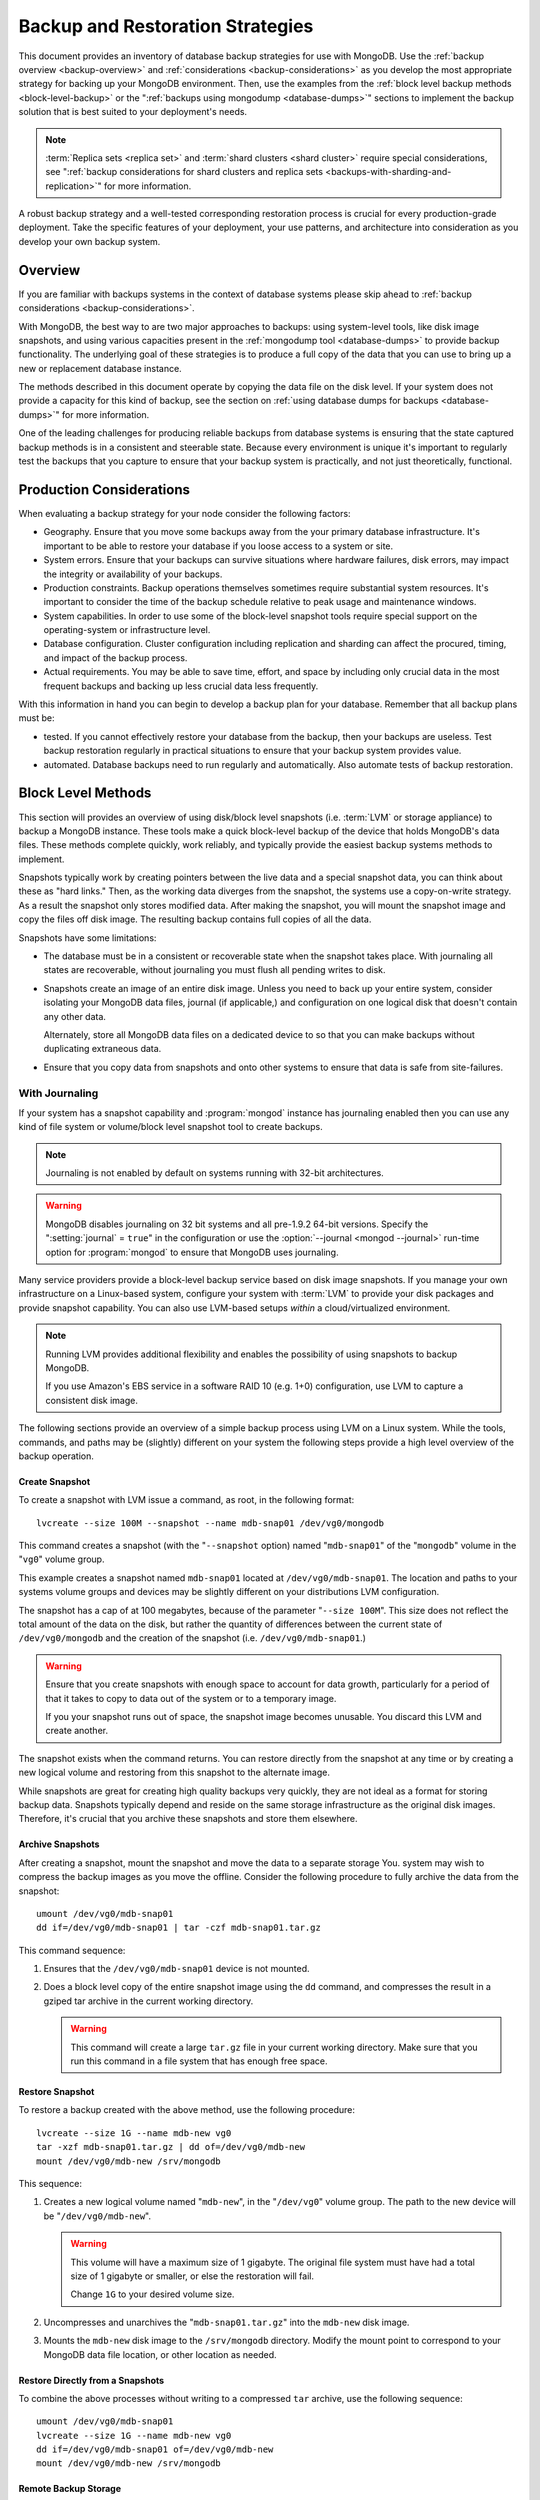 =================================
Backup and Restoration Strategies
=================================

.. default-domain:: mongodb

This document provides an inventory of database backup strategies for
use with MongoDB. Use the :ref:`backup overview <backup-overview>` and
:ref:`considerations <backup-considerations>` as you develop the most
appropriate strategy for backing up your MongoDB environment. Then,
use the examples from the :ref:`block level backup methods
<block-level-backup>` or the ":ref:`backups using
mongodump <database-dumps>`" sections to implement the backup
solution that is best suited to your deployment's needs.

.. note::

   :term:`Replica sets <replica set>` and :term:`shard clusters <shard
   cluster>` require special considerations, see ":ref:`backup
   considerations for shard clusters and replica sets
   <backups-with-sharding-and-replication>`" for more information.

A robust backup strategy and a well-tested corresponding restoration
process is crucial for every production-grade deployment. Take the
specific features of your deployment, your use patterns, and
architecture into consideration as you develop your own backup system.

.. _backup-overview:

Overview
--------

If you are familiar with backups systems in the context of database
systems please skip ahead to :ref:`backup considerations <backup-considerations>`.

With MongoDB, the best way to are two major approaches to backups:
using system-level tools, like disk image snapshots, and using various
capacities present in the :ref:`mongodump tool <database-dumps>`
to provide backup functionality. The underlying goal of these
strategies is to produce a full copy of the data that you can use to
bring up a new or replacement database instance.

The methods described in this document operate by copying the data
file on the disk level. If your system does not provide a capacity for
this kind of backup, see the section on :ref:`using database dumps for
backups <database-dumps>`" for more information.

One of the leading challenges for producing reliable backups from
database systems is ensuring that the state captured backup methods is
in a consistent and steerable state. Because every environment is
unique it's important to regularly test the backups that you capture
to ensure that your backup system is practically, and not just
theoretically, functional.

.. _backup-considerations:

Production Considerations
-------------------------

When evaluating a backup strategy for your node consider the following
factors:

- Geography. Ensure that you move some backups away from the your
  primary database infrastructure. It's important to be able to
  restore your database if you loose access to a system or site.

- System errors. Ensure that your backups can survive situations where
  hardware failures, disk errors, may impact the integrity or
  availability of your backups.

- Production constraints. Backup operations themselves sometimes
  require substantial system resources. It's important to consider the
  time of the backup schedule relative to peak usage and maintenance
  windows.

- System capabilities. In order to use some of the block-level
  snapshot tools require special support on the operating-system or
  infrastructure level.

- Database configuration. Cluster configuration including replication
  and sharding can affect the procured, timing, and impact of the
  backup process.

- Actual requirements. You may be able to save time, effort, and space
  by including only crucial data in the most frequent backups and
  backing up less crucial data less frequently.

With this information in hand you can begin to develop a backup plan
for your database. Remember that all backup plans must be:

- tested. If you cannot effectively restore your database from the
  backup, then your backups are useless. Test backup restoration
  regularly in practical situations to ensure that your backup system
  provides value.

- automated. Database backups need to run regularly and
  automatically. Also automate tests of backup restoration.

.. _block-level-backup:

Block Level Methods
-------------------

This section will provides an overview of using disk/block level
snapshots (i.e. :term:`LVM` or storage appliance) to backup a MongoDB
instance. These tools make a quick block-level backup of the device
that holds MongoDB's data files. These methods complete quickly, work
reliably, and typically provide the easiest backup systems methods to
implement.

Snapshots typically work by creating pointers between the live data
and a special snapshot data, you can think about these as "hard
links." Then, as the working data diverges from the snapshot, the
systems use a copy-on-write strategy. As a result the snapshot only
stores modified data. After making the snapshot, you will mount the
snapshot image and copy the files off disk image. The resulting backup
contains full copies of all the data.

.. moreinfo: <http://www.waterlovinghead.com/StorageLVMSnap>

Snapshots have some limitations:

- The database must be in a consistent or recoverable state when the
  snapshot takes place. With journaling all states are recoverable,
  without journaling you must flush all pending writes to disk.

- Snapshots create an image of an entire disk image. Unless you need
  to back up your entire system, consider isolating your MongoDB data
  files, journal (if applicable,) and configuration on one logical
  disk that doesn't contain any other data.

  Alternately, store all MongoDB data files on a dedicated device to
  so that you can make backups without duplicating extraneous data.

- Ensure that you copy data from snapshots and onto other systems to
  ensure that data is safe from site-failures.

.. _backup-with-journaling:

With Journaling
~~~~~~~~~~~~~~~

If your system has a snapshot capability and :program:`mongod` instance
has journaling enabled then you can use any kind of file system or
volume/block level snapshot tool to create backups.

.. note::

   Journaling is not enabled by default on systems running with 32-bit
   architectures.

.. warning::

   MongoDB disables journaling on 32 bit systems and all pre-1.9.2
   64-bit versions. Specify the ":setting:`journal` = ``true``" in the
   configuration or use the :option:`--journal <mongod --journal>`
   run-time option for :program:`mongod` to ensure that MongoDB uses
   journaling.

Many service providers provide a block-level backup service based on
disk image snapshots. If you manage your own infrastructure on a
Linux-based system, configure your system with :term:`LVM` to provide
your disk packages and provide snapshot capability. You can also use
LVM-based setups *within* a cloud/virtualized environment.

.. note::

   Running LVM provides additional flexibility and enables the
   possibility of using snapshots to backup MongoDB.

   If you use Amazon's EBS service in a software RAID 10 (e.g. 1+0)
   configuration, use LVM to capture a consistent disk image.

The following sections provide an overview of a simple backup process
using LVM on a Linux system. While the tools, commands, and paths may
be (slightly) different on your system the following steps provide a
high level overview of the backup operation.

.. _lvm-backup-operation:

Create Snapshot
```````````````

To create a snapshot with LVM issue a command, as root, in the
following format: ::

         lvcreate --size 100M --snapshot --name mdb-snap01 /dev/vg0/mongodb

This command creates a snapshot (with the "``--snapshot`` option)
named "``mdb-snap01``" of the "``mongodb``" volume in the "``vg0``"
volume group.

This example creates a snapshot named ``mdb-snap01`` located at
``/dev/vg0/mdb-snap01``. The location and paths to your systems volume
groups and devices may be slightly different on your distributions LVM
configuration.

The snapshot has a cap of at 100 megabytes, because of the parameter
"``--size 100M``". This size does not reflect the total amount of the
data on the disk, but rather the quantity of differences between the
current state of ``/dev/vg0/mongodb`` and the creation of the snapshot
(i.e. ``/dev/vg0/mdb-snap01``.)

.. warning::

   Ensure that you create snapshots with enough space to account for
   data growth, particularly for a period of that it takes to copy to
   data out of the system or to a temporary image.

   If you your snapshot runs out of space, the snapshot image
   becomes unusable. You discard this LVM and create another.

The snapshot exists when the command returns. You can restore
directly from the snapshot at any time or by creating a new logical
volume and restoring from this snapshot to the alternate image.

While snapshots are great for creating high quality backups very
quickly, they are not ideal as a format for storing backup
data. Snapshots typically depend and reside on the same storage
infrastructure as the original disk images. Therefore, it's crucial
that you archive these snapshots and store them elsewhere.

Archive Snapshots
`````````````````

After creating a snapshot, mount the snapshot and move the data to a
separate storage You. system may wish to compress the backup images as
you move the offline. Consider the following procedure to fully
archive the data from the snapshot: ::

      umount /dev/vg0/mdb-snap01
      dd if=/dev/vg0/mdb-snap01 | tar -czf mdb-snap01.tar.gz

This command sequence:

1. Ensures that the ``/dev/vg0/mdb-snap01`` device is not mounted.

2. Does a block level copy of the entire snapshot image using the
   ``dd`` command, and compresses the result in a gziped tar archive
   in the current working directory.

   .. warning::

      This command will create a large ``tar.gz`` file in your current
      working directory. Make sure that you run this command in a
      file system that has enough free space.

Restore Snapshot
````````````````

To restore a backup created with the above method, use the following
procedure: ::

      lvcreate --size 1G --name mdb-new vg0
      tar -xzf mdb-snap01.tar.gz | dd of=/dev/vg0/mdb-new
      mount /dev/vg0/mdb-new /srv/mongodb

This sequence:

1. Creates a new logical volume named "``mdb-new``", in the
   "``/dev/vg0``" volume group. The path to the new device will be
   "``/dev/vg0/mdb-new``".

   .. warning::

      This volume will have a maximum size of 1 gigabyte. The original
      file system must have had a total size of 1 gigabyte or smaller,
      or else the restoration will fail.

      Change ``1G`` to your desired volume size.

2. Uncompresses and unarchives the "``mdb-snap01.tar.gz``" into the
   ``mdb-new`` disk image.

3. Mounts the ``mdb-new`` disk image to the ``/srv/mongodb``
   directory. Modify the mount point to correspond to your MongoDB
   data file location, or other location as needed.

.. _backup-restore-from-snapshot:

Restore Directly from a Snapshots
`````````````````````````````````

To combine the above processes without writing to a compressed ``tar``
archive, use the following sequence: ::

      umount /dev/vg0/mdb-snap01
      lvcreate --size 1G --name mdb-new vg0
      dd if=/dev/vg0/mdb-snap01 of=/dev/vg0/mdb-new
      mount /dev/vg0/mdb-new /srv/mongodb

Remote Backup Storage
`````````````````````

You can implement off-system backups using the :ref:`combined process
<backup-restore-from-snapshot>` and SSH. Consider the following
procedure: ::

     umount /dev/vg0/mdb-snap01
     dd if=/dev/vg0/mdb-snap01 | ssh username@example.com tar -czf /opt/backup/mdb-snap01.tar.gz
     lvcreate --size 1G --name mdb-new vg0
     ssh username@example.com tar -xzf /opt/backup/mdb-snap01.tar.gz | dd of=/dev/vg0/mdb-new
     mount /dev/vg0/mdb-new /srv/mongodb

This sequence is identical to procedures explained above except that
the output direct input (i.e. :term:`piped`) over SSH to the
remote system.

.. _backup-without-journaling:

Without Journaling
~~~~~~~~~~~~~~~~~~

If your :program:`mongod` instance does not running with journaling enabled,
obtaining a functional backup of a consistent state is more
complicated. Flush all writes to disk and
lock the database to prevent writes during the backup
process.

To flush writes and lock the database before performing the snapshot,
issue the following command: ::

      db.fsyncLock();

Perform the :ref:`backup operation described above <lvm-backup-operation>`
at this point. To unlock the database after the snapshot has
completed, issue the following command: ::

      db.fsyncUnlock();

.. note::

   Version 1.9.0 added :js:func:`db.fsyncLock()` and
   :js:func:`db.fsyncUnlock()` helpers to the :program:`mongo` shell.

   .. code-block:: javascript

      db.runCommand( { fsync: 1, lock: true } );
      db.runCommand( { fsync: 1, lock: false } );

Amazon EBS in Software RAID 10 Configuration
~~~~~~~~~~~~~~~~~~~~~~~~~~~~~~~~~~~~~~~~~~~~

If you're using Amazon's Elastic Block Storage (EBS) with RAID
configured *within* your instance, it is impossible to get a
consistent state across all disks using the platform's snapshot
tool. As a result you may:

- Flush all writes to disk and create a write lock to ensure
  consistent state during the backup process.

  If you choose this option see the section on ":ref:`Backup without
  Journaling <backup-without-journaling>`"

- Configure LVM to run and hold your MongoDB data files on top of the
  RAID within your system.

  If you choose this option see the section that outlines the
  ":ref:`LVM backup operation <lvm-backup-operation>`"

.. _database-dumps:

Binary Import/Export Formats
----------------------------

This section describes the process for exporting the entire contents
of your MongoDB instance, to a file in a binary format. This command
provides the best option for full system database backups if
disk-level snapshots are not available.

.. seealso::

   The :doc:`/reference/mongodump` and :doc:`/reference/mongorestore`
   documents contain complete documentation of these tools. If you
   have questions about the function and parameters of these tools not
   covered here, please refer to these documents.

   If your system has disk level snapshot capabilities, consider the
   backup methods described :ref:`above <block-level-backup>`.

Database Export with mongodump
~~~~~~~~~~~~~~~~~~~~~~~~~~~~~~

The :program:`mongodump` utility performs a live backup the data, or
can work against an inactive set of database
files. :program:`mongodump` utility can create a dump for an entire
server/database/collection (or part of a collection with a query,)
even when the database is running and active. If you run
:program:`mongodump` without any arguments the command will connect to
the local database instance (e.g. ``127.0.0.1`` or ``localhost``) and
create a database backup in a in the current directory named
"``dump/``".

You can specify  database and collection as options to the
:program:`mongodump` command to limit the amount of data included in the
database dump. For example: ::

     mongodump --collection collection --database test

This command creates a dump in of the database in the "``dump/``"
directory of only the collection named "``collection``" in the
database named "``test``". :program:`mongodump` provides the
":option:`--oplog <mongodump --oplog>`" option which forces the dump
operation to use the operation log to take a point-in-time snapshot of
the database.

If your MongoDB instance is not running, you can use the
":option:`--dbpath <mongodump --dbpath>`" option to specify the
location to your MongoDB instance's database files. :program:`mongodump`
reads from the data files directly with this operation. This
locks the data directory to prevent conflicting writes. The
:program:`mongod` process must *not* be running or attached to these
data files when you run :program:`mongodump` in this
configuration. Consider the following example: ::

     mongodump --dbpath /srv/mongodb

Additionally, the ":option:`--host <mongodump --host>`" and
":option:`--port <mongodump --port>`" options allow you to
specify a non-local host to connect to capture the export. Consider
the following example: ::

     mongodump --host mongodb1.example.net --port 3017 --username user --password pass /opt/backup/mongodumpm-2011-10-24

On any :program:`mongodump` command you may, as above specify username
and password credentials to specify database authentication.

Database Import with mongorestore
~~~~~~~~~~~~~~~~~~~~~~~~~~~~~~~~~

The :program:`mongorestore` restores a binary backup created by the
:program:`mongodump` utility. Consider the following example command:
::

     mongorestore dump-2011-10-25/

Here, :program:`mongorestore` imports the database backup located in
the ``dump-2011-10-25`` directory to the :option:``mongod` instance
running on the localhost interface. By default, :program:`mongorestore`
will look for a database dump in the "``dump/``" directory and restore
that. If you wish to restore to a non-default host, the
":option:`--host <mongod>`" and ":option:`--port <mongod --port>`"
options allow you to specify a non-local host to connect to capture
the export. Consider the following example: ::

     mongorestore --host mongodb1.example.net --port 3017 --username user --password pass /opt/backup/mongodumpm-2011-10-24

On any :program:`mongorestore` command you may, as above specify
username and password credentials as above.

If you created your database dump using the :option:`--oplog
<mongodump --oplog>` option to ensure a point-in-time snapshot, call
:program:`mongorestore` with the ":option:` --oplogReplay <mongorestore
--oplogReplay>``" option as in the following example: ::

     mongorestore --oplogReplay

You may also consider using the :option:`mongorestore --objcheck`
option to check the integrity of objects while inserting them into the
database, or the :option:`mongorestore --drop` option to drop each
collection from the database before restoring from
backups. :program:`mongorestore` also includes the ability to a filter
to all input before inserting it into the new database. Consider the
following example:

.. code-block:: sh

   mongorestore --filter '{"field": 1}'

Here, the only documents added to the database running on the local
system are added from the database dump located in the "``dump/``"
folder *if* the documents have a field name "``field``" that holds a
value of "``1``". Enclose the filter in single quotes (e.g. "``'``")
to ensure that it does not interact with your shell environment.

If your MongoDB instance is not running, you can use the
":option:`mongorestore --dbpath`" option to specify the location to
your MongoDB instance's database files. :program:`mongorestore` inserts
data into the data files directly with this operation. While the
command locks the data directory while it runs to prevent conflicting
writes. The :program:`mongod` process must *not* be running or attached
to these data files when you run :program:`mongodump` in this
configuration. Consider the following example: ::

     mognorestore --dbpath /srv/mongodb

If your MongoDB instance is not running, you can use the
":option:`--dbpath <mongorestore --dbpath>`" option to specify the
location to your MongoDB instance's database files. Consider using the
":option:`--journal <mongorestore --journal>`" option to ensure that
:program:`mongod` records all operation in the journal.

.. seealso:: ":doc:`/reference/mongodump`" and
             ":doc:`/reference/mongorestore`."

.. _backups-with-sharding-and-replication:

Shard Clusters and Replica Sets Considerations
----------------------------------------------

The underlying architecture of shard clusters and replica sets present
several challenges for creating backups of data stored in
MongoDB. This section provides a high-level overview of these
concerns, and strategies for creating quality backups in environments
with these configurations.

Creating useful backups for shard clusters is more complicated,
because it's crucial that the backup captures a consistent state
across all shards.

Shard Clusters
~~~~~~~~~~~~~~

Using Database Exports From a Cluster
`````````````````````````````````````

If you have a small collection of data, the easiest way to connecting
to the :program:`mongos` and taking a dump or export of the database
from the running copy. This will create a consistent copy of the data
in your database. If your data corpus is small enough that:

- it's possible to store the entire backup on one system, or a single
  storage device. Consider both backups of entire instances, and
  incremental exports of data.

- the state of the database at the beginning of the operation is
  not significantly different than the state of the database at the
  end of the backup. If the backup operation cannot capture a backup
  this is not a viable option.

- the backup can run and complete without impacting the performance of
  the shard cluster.

Using Conventional Backups from All Database Instances
``````````````````````````````````````````````````````

If you there is no way to conduct a backup reasonably using an export,
then you'll need to either snapshot the database using the
:ref:`snapshot backup procedure <block-level-backup>` or create a
binary dump of each database instance using :ref:`binary export
systems <database-dumps>`.

These backups must not only capture the database in a
consistent state, as described in the aforementioned procedures, but
the :term:`shard cluster` needs to be consistent in itself. Also,
disable the balancer process that equalizes the distribution of data
among the :term:`shards <shard>` before taking the backup.

You should also all cluster members so that your backups reflect your
entire database system at a single point in time, even if your backup
methodology does not require.

.. warning::

   It is essential that you stop the balancer before creating
   backups. If the balancer remains active, your resulting backups
   could have duplicate data or miss some data, as :term:`chunks <chunk>`
   migrate while recording backups.

   Similarly, if you do not lock all shards at the same time,
   the backup can reflect a highly inconsistent state that will likely
   *not* be restorable.

To stop the balancer, connect to the :program:`mongos` with the :option`mongo`
shell and issue the following 2 commands: ::

     use config
     db.settings.update( { _id: "balancer" }, { $set : { stopped: true } } , true );

After disabling the balancer, proceed with your backup in the
following sequence:

1. Lock all shards, using a process to lock all shard
   instances in as short of an interval as possible.

2. Use :program:`mongodump` to backup the config database. Issue this command
   against the config database itself or the
   :program:`mongos`, and would resemble the following: ::

        mongodump --database config

2. Record a backup of all shards

3. Unlock all shards.

4. Restore the balancer.

Use the following command sequence when connected to the :program:`mongos`
with the ``mongo`` shell: ::

     use config
     db.settings.update( { _id: "balancer" }, { $set : { stopped: false } } , true );

If you have an automated backup schedule, you can disable all
balancing operations for a period of time. For instance, consider the
following command: ::

     use config
     db.settings.update( { _id : "balancer" }, { $set : { activeWindow : { start : "6:00", stop : "23:00" } } }, true )

Here, the balancer is configured to run between 6:00 am and 11:00pm,
server time. Schedule your backup operation to run *and complete* in
this time. Ensure that the backup can complete during the window when
the balancer is running *and* that the balancer can ensure that the
collection is balanced among the shards in the window allotted to
each.

.. _replica-set-backups:

Replica Sets
~~~~~~~~~~~~

In most cases, backing up data stored in replica is similar to backing
up data stored in a single instance. It's possible to lock a single
:term:`slave` or :term:`secondary` database and then create a backup
from that instance. When you unlock the database, the slave will catch
:term:`master` or :term:`primary` node. You may also chose to deploy a
dedicated :term:`hidden node` for backup purposes.

If you have a sharded cluster where each shard is itself a replica
set, you can use this method to create a backup of the entire cluster
without disrupting the operation of the node. In these situations you
should still turn off the balancer when you create backups.

For any cluster, using a non-master/primary node to create backups is
particularly advantageous, in that the backup operation does not
affect the performance of the master or primary node. Replication
itself provides some measure of redundancy. Nevertheless, keeping
point-in time backups of your cluster to provide for disaster recovery
and as an additional layer of protection is crucial.
